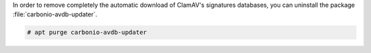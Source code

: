 In order to remove completely the automatic download of ClamAV's
signatures databases, you can uninstall the package
:file:`carbonio-avdb-updater`.

.. code:: console

   # apt purge carbonio-avdb-updater
